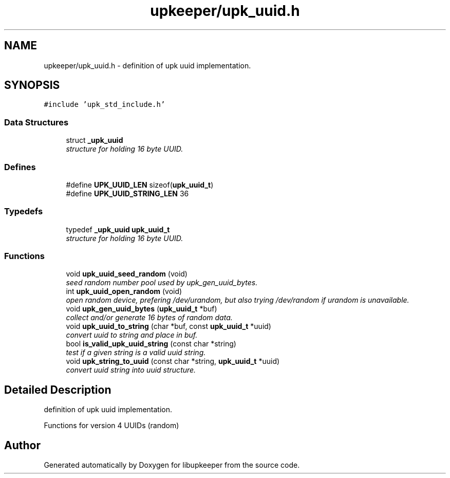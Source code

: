 .TH "upkeeper/upk_uuid.h" 3 "30 Jun 2011" "Version 1" "libupkeeper" \" -*- nroff -*-
.ad l
.nh
.SH NAME
upkeeper/upk_uuid.h \- definition of upk uuid implementation. 
.SH SYNOPSIS
.br
.PP
\fC#include 'upk_std_include.h'\fP
.br

.SS "Data Structures"

.in +1c
.ti -1c
.RI "struct \fB_upk_uuid\fP"
.br
.RI "\fIstructure for holding 16 byte UUID. \fP"
.in -1c
.SS "Defines"

.in +1c
.ti -1c
.RI "#define \fBUPK_UUID_LEN\fP   sizeof(\fBupk_uuid_t\fP)"
.br
.ti -1c
.RI "#define \fBUPK_UUID_STRING_LEN\fP   36"
.br
.in -1c
.SS "Typedefs"

.in +1c
.ti -1c
.RI "typedef \fB_upk_uuid\fP \fBupk_uuid_t\fP"
.br
.RI "\fIstructure for holding 16 byte UUID. \fP"
.in -1c
.SS "Functions"

.in +1c
.ti -1c
.RI "void \fBupk_uuid_seed_random\fP (void)"
.br
.RI "\fIseed random number pool used by upk_gen_uuid_bytes. \fP"
.ti -1c
.RI "int \fBupk_uuid_open_random\fP (void)"
.br
.RI "\fIopen random device, prefering /dev/urandom, but also trying /dev/random if urandom is unavailable. \fP"
.ti -1c
.RI "void \fBupk_gen_uuid_bytes\fP (\fBupk_uuid_t\fP *buf)"
.br
.RI "\fIcollect and/or generate 16 bytes of random data. \fP"
.ti -1c
.RI "void \fBupk_uuid_to_string\fP (char *buf, const \fBupk_uuid_t\fP *uuid)"
.br
.RI "\fIconvert uuid to string and place in buf. \fP"
.ti -1c
.RI "bool \fBis_valid_upk_uuid_string\fP (const char *string)"
.br
.RI "\fItest if a given string is a valid uuid string. \fP"
.ti -1c
.RI "void \fBupk_string_to_uuid\fP (const char *string, \fBupk_uuid_t\fP *uuid)"
.br
.RI "\fIconvert uuid string into uuid structure. \fP"
.in -1c
.SH "Detailed Description"
.PP 
definition of upk uuid implementation. 

Functions for version 4 UUIDs (random) 
.SH "Author"
.PP 
Generated automatically by Doxygen for libupkeeper from the source code.
